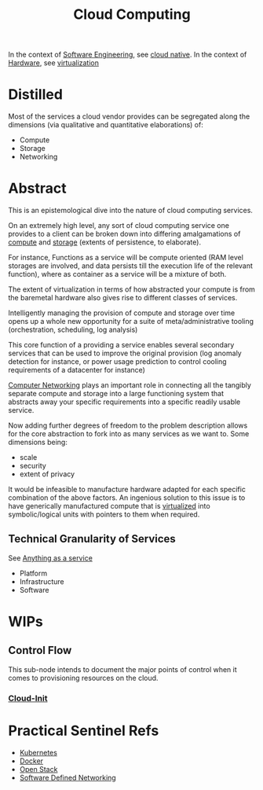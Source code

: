 :PROPERTIES:
:ID:       bc1cc0cf-5e6a-4fee-b9a5-16533730020a
:END:
#+title: Cloud Computing
#+filetags: :root:cloud:programming:

In the context of [[id:5c2039f5-0c44-4926-b2d7-a8bf471923ac][Software Engineering]], see [[id:739d8493-d7a6-4eee-b31a-44d087f4fb42][cloud native]].
In the context of [[id:a9430614-4e6e-41ff-9788-0f51c2867e74][Hardware]], see [[id:fc34b43d-57e6-49a7-a678-8ec9df4d0c55][virtualization]]

* Distilled
Most of the services a cloud vendor provides can be segregated along the dimensions (via qualitative and quantitative elaborations) of:
 - Compute
 - Storage
 - Networking

* Abstract

This is an epistemological dive into the nature of cloud computing services.

On an extremely high level, any sort of cloud computing service one provides to a client can be broken down into differing amalgamations of [[id:6f9a4752-aa66-42cf-9b88-2e4fa2091511][compute]] and [[id:40a85632-284f-44f5-a86d-dc287fac1587][storage]] (extents of persistence, to elaborate).

For instance, Functions as a service will be compute oriented (RAM level storages are involved, and data persists till the execution life of the relevant function), where as container as a service will be a mixture of both.

The extent of virtualization in terms of how abstracted your compute is from the baremetal hardware also gives rise to different classes of services.

Intelligently managing the provision of compute and storage over time opens up a whole new opportunity for a suite of meta/administrative tooling (orchestration, scheduling, log analysis)

This core function of a providing a service enables several secondary services that can be used to improve the original provision (log anomaly detection for instance, or power usage prediction to control cooling requirements of a datacenter for instance)

[[id:a4e712e1-a233-4173-91fa-4e145bd68769][Computer Networking]] plays an important role in connecting all the tangibly separate compute and storage into a large functioning system that abstracts away your specific requirements into a specific readily usable service.

Now adding further degrees of freedom to the problem description allows for the core abstraction to fork into as many services as we want to. Some dimensions being:
 - scale
 - security
 - extent of privacy

It would be infeasible to manufacture hardware adapted for each specific combination of the above factors. An ingenious solution to this issue is to have generically manufactured compute that is [[id:fc34b43d-57e6-49a7-a678-8ec9df4d0c55][virtualized]] into symbolic/logical units with pointers to them when required.

** Technical Granularity of Services
See [[id:89784e77-cdd0-460c-a5b9-cb0a18842903][Anything as a service]]
 - Platform
 - Infrastructure
 - Software
* WIPs
** Control Flow
This sub-node intends to document the major points of control when it comes to provisioning resources on the cloud.
*** [[id:d2dce984-a72a-4069-9fae-10b515f97a26][Cloud-Init]]
* Practical Sentinel Refs
 - [[id:c2072565-787a-4cea-9894-60fad254f61d][Kubernetes]]
 - [[id:af4d4e9f-3fd3-4718-ba73-e6af4f57c29c][Docker]] 
 - [[id:03cd8062-b3fb-4cd9-97a8-5d60f037f7b6][Open Stack]]
 - [[id:714b029b-d0ac-4842-89f5-5f871d1a22c7][Software Defined Networking]]
